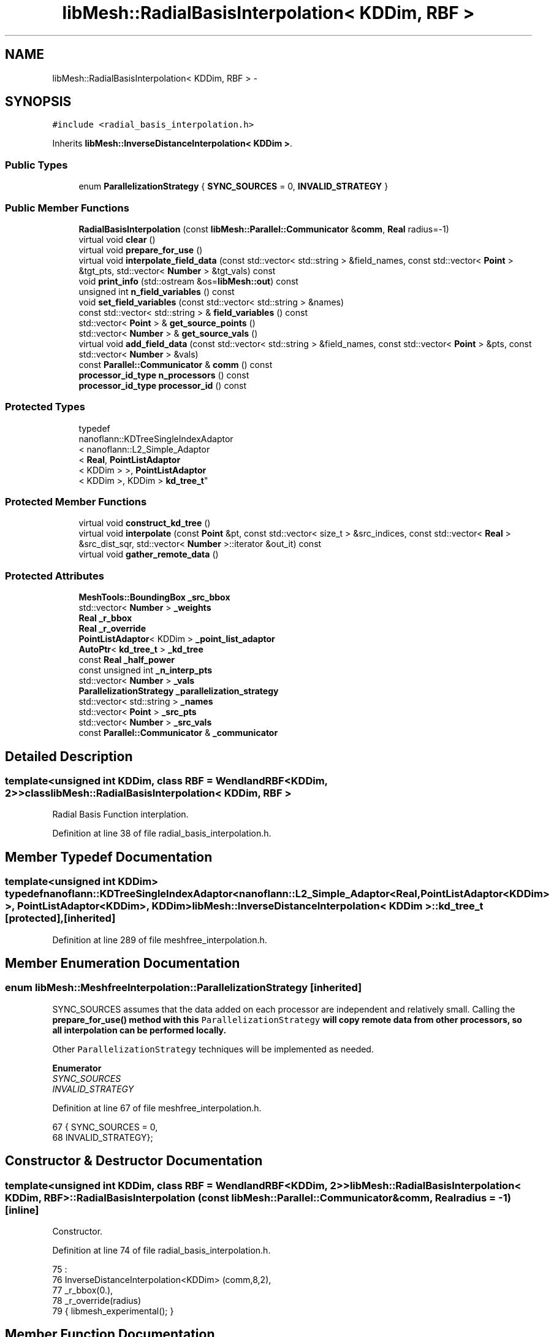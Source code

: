 .TH "libMesh::RadialBasisInterpolation< KDDim, RBF >" 3 "Tue May 6 2014" "libMesh" \" -*- nroff -*-
.ad l
.nh
.SH NAME
libMesh::RadialBasisInterpolation< KDDim, RBF > \- 
.SH SYNOPSIS
.br
.PP
.PP
\fC#include <radial_basis_interpolation\&.h>\fP
.PP
Inherits \fBlibMesh::InverseDistanceInterpolation< KDDim >\fP\&.
.SS "Public Types"

.in +1c
.ti -1c
.RI "enum \fBParallelizationStrategy\fP { \fBSYNC_SOURCES\fP = 0, \fBINVALID_STRATEGY\fP }"
.br
.in -1c
.SS "Public Member Functions"

.in +1c
.ti -1c
.RI "\fBRadialBasisInterpolation\fP (const \fBlibMesh::Parallel::Communicator\fP &\fBcomm\fP, \fBReal\fP radius=-1)"
.br
.ti -1c
.RI "virtual void \fBclear\fP ()"
.br
.ti -1c
.RI "virtual void \fBprepare_for_use\fP ()"
.br
.ti -1c
.RI "virtual void \fBinterpolate_field_data\fP (const std::vector< std::string > &field_names, const std::vector< \fBPoint\fP > &tgt_pts, std::vector< \fBNumber\fP > &tgt_vals) const "
.br
.ti -1c
.RI "void \fBprint_info\fP (std::ostream &os=\fBlibMesh::out\fP) const "
.br
.ti -1c
.RI "unsigned int \fBn_field_variables\fP () const "
.br
.ti -1c
.RI "void \fBset_field_variables\fP (const std::vector< std::string > &names)"
.br
.ti -1c
.RI "const std::vector< std::string > & \fBfield_variables\fP () const "
.br
.ti -1c
.RI "std::vector< \fBPoint\fP > & \fBget_source_points\fP ()"
.br
.ti -1c
.RI "std::vector< \fBNumber\fP > & \fBget_source_vals\fP ()"
.br
.ti -1c
.RI "virtual void \fBadd_field_data\fP (const std::vector< std::string > &field_names, const std::vector< \fBPoint\fP > &pts, const std::vector< \fBNumber\fP > &vals)"
.br
.ti -1c
.RI "const \fBParallel::Communicator\fP & \fBcomm\fP () const "
.br
.ti -1c
.RI "\fBprocessor_id_type\fP \fBn_processors\fP () const "
.br
.ti -1c
.RI "\fBprocessor_id_type\fP \fBprocessor_id\fP () const "
.br
.in -1c
.SS "Protected Types"

.in +1c
.ti -1c
.RI "typedef 
.br
nanoflann::KDTreeSingleIndexAdaptor
.br
< nanoflann::L2_Simple_Adaptor
.br
< \fBReal\fP, \fBPointListAdaptor\fP
.br
< KDDim > >, \fBPointListAdaptor\fP
.br
< KDDim >, KDDim > \fBkd_tree_t\fP"
.br
.in -1c
.SS "Protected Member Functions"

.in +1c
.ti -1c
.RI "virtual void \fBconstruct_kd_tree\fP ()"
.br
.ti -1c
.RI "virtual void \fBinterpolate\fP (const \fBPoint\fP &pt, const std::vector< size_t > &src_indices, const std::vector< \fBReal\fP > &src_dist_sqr, std::vector< \fBNumber\fP >::iterator &out_it) const "
.br
.ti -1c
.RI "virtual void \fBgather_remote_data\fP ()"
.br
.in -1c
.SS "Protected Attributes"

.in +1c
.ti -1c
.RI "\fBMeshTools::BoundingBox\fP \fB_src_bbox\fP"
.br
.ti -1c
.RI "std::vector< \fBNumber\fP > \fB_weights\fP"
.br
.ti -1c
.RI "\fBReal\fP \fB_r_bbox\fP"
.br
.ti -1c
.RI "\fBReal\fP \fB_r_override\fP"
.br
.ti -1c
.RI "\fBPointListAdaptor\fP< KDDim > \fB_point_list_adaptor\fP"
.br
.ti -1c
.RI "\fBAutoPtr\fP< \fBkd_tree_t\fP > \fB_kd_tree\fP"
.br
.ti -1c
.RI "const \fBReal\fP \fB_half_power\fP"
.br
.ti -1c
.RI "const unsigned int \fB_n_interp_pts\fP"
.br
.ti -1c
.RI "std::vector< \fBNumber\fP > \fB_vals\fP"
.br
.ti -1c
.RI "\fBParallelizationStrategy\fP \fB_parallelization_strategy\fP"
.br
.ti -1c
.RI "std::vector< std::string > \fB_names\fP"
.br
.ti -1c
.RI "std::vector< \fBPoint\fP > \fB_src_pts\fP"
.br
.ti -1c
.RI "std::vector< \fBNumber\fP > \fB_src_vals\fP"
.br
.ti -1c
.RI "const \fBParallel::Communicator\fP & \fB_communicator\fP"
.br
.in -1c
.SH "Detailed Description"
.PP 

.SS "template<unsigned int KDDim, class RBF = WendlandRBF<KDDim, 2>>class libMesh::RadialBasisInterpolation< KDDim, RBF >"
Radial Basis Function interplation\&. 
.PP
Definition at line 38 of file radial_basis_interpolation\&.h\&.
.SH "Member Typedef Documentation"
.PP 
.SS "template<unsigned int KDDim> typedef nanoflann::KDTreeSingleIndexAdaptor<nanoflann::L2_Simple_Adaptor<\fBReal\fP, \fBPointListAdaptor\fP<KDDim> >, \fBPointListAdaptor\fP<KDDim>, KDDim> \fBlibMesh::InverseDistanceInterpolation\fP< KDDim >::\fBkd_tree_t\fP\fC [protected]\fP, \fC [inherited]\fP"

.PP
Definition at line 289 of file meshfree_interpolation\&.h\&.
.SH "Member Enumeration Documentation"
.PP 
.SS "enum \fBlibMesh::MeshfreeInterpolation::ParallelizationStrategy\fP\fC [inherited]\fP"
'ParallelizationStrategy' to employ\&.
.PP
SYNC_SOURCES assumes that the data added on each processor are independent and relatively small\&. Calling the \fC\fBprepare_for_use()\fP\fP method with this \fCParallelizationStrategy\fP will copy remote data from other processors, so all interpolation can be performed locally\&.
.PP
Other \fCParallelizationStrategy\fP techniques will be implemented as needed\&. 
.PP
\fBEnumerator\fP
.in +1c
.TP
\fB\fISYNC_SOURCES \fP\fP
.TP
\fB\fIINVALID_STRATEGY \fP\fP
.PP
Definition at line 67 of file meshfree_interpolation\&.h\&.
.PP
.nf
67                                { SYNC_SOURCES     = 0,
68                                  INVALID_STRATEGY};
.fi
.SH "Constructor & Destructor Documentation"
.PP 
.SS "template<unsigned int KDDim, class RBF  = WendlandRBF<KDDim, 2>> \fBlibMesh::RadialBasisInterpolation\fP< KDDim, RBF >::\fBRadialBasisInterpolation\fP (const \fBlibMesh::Parallel::Communicator\fP &comm, \fBReal\fPradius = \fC-1\fP)\fC [inline]\fP"
Constructor\&. 
.PP
Definition at line 74 of file radial_basis_interpolation\&.h\&.
.PP
.nf
75                                             :
76     InverseDistanceInterpolation<KDDim> (comm,8,2),
77     _r_bbox(0\&.),
78     _r_override(radius)
79   { libmesh_experimental(); }
.fi
.SH "Member Function Documentation"
.PP 
.SS "virtual void libMesh::MeshfreeInterpolation::add_field_data (const std::vector< std::string > &field_names, const std::vector< \fBPoint\fP > &pts, const std::vector< \fBNumber\fP > &vals)\fC [virtual]\fP, \fC [inherited]\fP"
Sets source data at specified points\&. 
.SS "template<unsigned int KDDim, class RBF  = WendlandRBF<KDDim, 2>> virtual void \fBlibMesh::RadialBasisInterpolation\fP< KDDim, RBF >::clear ()\fC [virtual]\fP"
Clears all internal data structures and restores to a pristine state\&. 
.PP
Reimplemented from \fBlibMesh::InverseDistanceInterpolation< KDDim >\fP\&.
.SS "const \fBParallel::Communicator\fP& libMesh::ParallelObject::comm () const\fC [inline]\fP, \fC [inherited]\fP"

.PP
\fBReturns:\fP
.RS 4
a reference to the \fC\fBParallel::Communicator\fP\fP object used by this mesh\&. 
.RE
.PP

.PP
Definition at line 86 of file parallel_object\&.h\&.
.PP
References libMesh::ParallelObject::_communicator\&.
.PP
Referenced by libMesh::__libmesh_petsc_diff_solver_monitor(), libMesh::__libmesh_petsc_diff_solver_residual(), libMesh::__libmesh_petsc_snes_residual(), libMesh::MeshRefinement::_coarsen_elements(), libMesh::ExactSolution::_compute_error(), libMesh::MetisPartitioner::_do_partition(), libMesh::ParmetisPartitioner::_do_repartition(), libMesh::UniformRefinementEstimator::_estimate_error(), libMesh::SlepcEigenSolver< T >::_petsc_shell_matrix_get_diagonal(), libMesh::PetscLinearSolver< T >::_petsc_shell_matrix_get_diagonal(), libMesh::SlepcEigenSolver< T >::_petsc_shell_matrix_mult(), libMesh::PetscLinearSolver< T >::_petsc_shell_matrix_mult(), libMesh::PetscLinearSolver< T >::_petsc_shell_matrix_mult_add(), libMesh::EquationSystems::_read_impl(), libMesh::MeshRefinement::_refine_elements(), libMesh::ParallelMesh::add_elem(), libMesh::ImplicitSystem::add_matrix(), libMesh::ParallelMesh::add_node(), libMesh::System::add_vector(), libMesh::UnstructuredMesh::all_second_order(), libMesh::LaplaceMeshSmoother::allgather_graph(), libMesh::FEMSystem::assemble_qoi(), libMesh::MeshCommunication::assign_global_indices(), libMesh::ParmetisPartitioner::assign_partitioning(), libMesh::DofMap::attach_matrix(), libMesh::MeshTools::bounding_box(), libMesh::System::calculate_norm(), libMesh::MeshRefinement::coarsen_elements(), libMesh::Nemesis_IO_Helper::compute_num_global_elem_blocks(), libMesh::Nemesis_IO_Helper::compute_num_global_nodesets(), libMesh::Nemesis_IO_Helper::compute_num_global_sidesets(), libMesh::Problem_Interface::computeF(), libMesh::Problem_Interface::computeJacobian(), libMesh::Problem_Interface::computePreconditioner(), libMesh::MeshTools::correct_node_proc_ids(), libMesh::MeshCommunication::delete_remote_elements(), libMesh::DofMap::distribute_dofs(), DMlibMeshFunction(), DMLibMeshSetSystem(), DMVariableBounds_libMesh(), libMesh::MeshRefinement::eliminate_unrefined_patches(), libMesh::WeightedPatchRecoveryErrorEstimator::estimate_error(), libMesh::PatchRecoveryErrorEstimator::estimate_error(), libMesh::JumpErrorEstimator::estimate_error(), libMesh::AdjointRefinementEstimator::estimate_error(), libMesh::MeshRefinement::flag_elements_by_elem_fraction(), libMesh::MeshRefinement::flag_elements_by_error_fraction(), libMesh::MeshRefinement::flag_elements_by_nelem_target(), libMesh::for(), libMesh::CondensedEigenSystem::get_eigenpair(), libMesh::ImplicitSystem::get_linear_solver(), libMesh::LocationMap< T >::init(), libMesh::TimeSolver::init(), libMesh::SystemSubsetBySubdomain::init(), libMesh::EigenSystem::init_data(), libMesh::EigenSystem::init_matrices(), libMesh::ParmetisPartitioner::initialize(), libMesh::MeshTools::libmesh_assert_valid_dof_ids(), libMesh::ParallelMesh::libmesh_assert_valid_parallel_flags(), libMesh::MeshTools::libmesh_assert_valid_procids< Elem >(), libMesh::MeshTools::libmesh_assert_valid_procids< Node >(), libMesh::MeshTools::libmesh_assert_valid_refinement_flags(), libMesh::MeshRefinement::limit_level_mismatch_at_edge(), libMesh::MeshRefinement::limit_level_mismatch_at_node(), libMesh::MeshRefinement::make_coarsening_compatible(), libMesh::MeshCommunication::make_elems_parallel_consistent(), libMesh::MeshRefinement::make_flags_parallel_consistent(), libMesh::MeshCommunication::make_node_ids_parallel_consistent(), libMesh::MeshCommunication::make_node_proc_ids_parallel_consistent(), libMesh::MeshCommunication::make_nodes_parallel_consistent(), libMesh::MeshRefinement::make_refinement_compatible(), libMesh::FEMSystem::mesh_position_set(), libMesh::MeshSerializer::MeshSerializer(), libMesh::ParallelMesh::n_active_elem(), libMesh::MeshTools::n_active_levels(), libMesh::BoundaryInfo::n_boundary_conds(), libMesh::BoundaryInfo::n_edge_conds(), libMesh::CondensedEigenSystem::n_global_non_condensed_dofs(), libMesh::MeshTools::n_levels(), libMesh::BoundaryInfo::n_nodeset_conds(), libMesh::MeshTools::n_p_levels(), libMesh::ParallelMesh::parallel_max_elem_id(), libMesh::ParallelMesh::parallel_max_node_id(), libMesh::ParallelMesh::parallel_n_elem(), libMesh::ParallelMesh::parallel_n_nodes(), libMesh::Partitioner::partition(), libMesh::Partitioner::partition_unpartitioned_elements(), libMesh::petsc_auto_fieldsplit(), libMesh::System::point_gradient(), libMesh::System::point_hessian(), libMesh::System::point_value(), libMesh::MeshBase::prepare_for_use(), libMesh::System::project_vector(), libMesh::Nemesis_IO::read(), libMesh::XdrIO::read(), libMesh::System::read_header(), libMesh::System::read_legacy_data(), libMesh::System::read_SCALAR_dofs(), libMesh::XdrIO::read_serialized_bc_names(), libMesh::XdrIO::read_serialized_bcs(), libMesh::System::read_serialized_blocked_dof_objects(), libMesh::XdrIO::read_serialized_connectivity(), libMesh::XdrIO::read_serialized_nodes(), libMesh::XdrIO::read_serialized_nodesets(), libMesh::XdrIO::read_serialized_subdomain_names(), libMesh::System::read_serialized_vector(), libMesh::MeshBase::recalculate_n_partitions(), libMesh::MeshRefinement::refine_and_coarsen_elements(), libMesh::MeshRefinement::refine_elements(), libMesh::Partitioner::set_node_processor_ids(), libMesh::DofMap::set_nonlocal_dof_objects(), libMesh::LaplaceMeshSmoother::smooth(), libMesh::MeshBase::subdomain_ids(), libMesh::BoundaryInfo::sync(), libMesh::Parallel::sync_element_data_by_parent_id(), libMesh::MeshRefinement::test_level_one(), libMesh::MeshRefinement::test_unflagged(), libMesh::MeshTools::total_weight(), libMesh::CheckpointIO::write(), libMesh::XdrIO::write(), libMesh::UnstructuredMesh::write(), libMesh::LegacyXdrIO::write_mesh(), libMesh::System::write_SCALAR_dofs(), libMesh::XdrIO::write_serialized_bcs(), libMesh::System::write_serialized_blocked_dof_objects(), libMesh::XdrIO::write_serialized_connectivity(), libMesh::XdrIO::write_serialized_nodes(), libMesh::XdrIO::write_serialized_nodesets(), and libMesh::DivaIO::write_stream()\&.
.PP
.nf
87   { return _communicator; }
.fi
.SS "template<unsigned int KDDim> virtual void \fBlibMesh::InverseDistanceInterpolation\fP< KDDim >::construct_kd_tree ()\fC [protected]\fP, \fC [virtual]\fP, \fC [inherited]\fP"
Build & initialize the KD tree, if needed\&. 
.SS "const std::vector<std::string>& libMesh::MeshfreeInterpolation::field_variables () const\fC [inline]\fP, \fC [inherited]\fP"

.PP
\fBReturns:\fP
.RS 4
the field variables as a read-only reference\&. 
.RE
.PP

.PP
Definition at line 112 of file meshfree_interpolation\&.h\&.
.PP
References libMesh::MeshfreeInterpolation::_names\&.
.PP
.nf
113   { return _names; }
.fi
.SS "virtual void libMesh::MeshfreeInterpolation::gather_remote_data ()\fC [protected]\fP, \fC [virtual]\fP, \fC [inherited]\fP"
Gathers source points and values that have been added on other processors\&. Note the user is responsible for adding points only once per processor if this method is called\&. No attempt is made to identify duplicate points\&.
.PP
This method is virtual so that it can be overwritten or extended as required in derived classes\&. 
.SS "std::vector<\fBPoint\fP>& libMesh::MeshfreeInterpolation::get_source_points ()\fC [inline]\fP, \fC [inherited]\fP"

.PP
\fBReturns:\fP
.RS 4
a writeable reference to the point list\&. 
.RE
.PP

.PP
Definition at line 118 of file meshfree_interpolation\&.h\&.
.PP
References libMesh::MeshfreeInterpolation::_src_pts\&.
.PP
.nf
119   { return _src_pts; }
.fi
.SS "std::vector<\fBNumber\fP>& libMesh::MeshfreeInterpolation::get_source_vals ()\fC [inline]\fP, \fC [inherited]\fP"

.PP
\fBReturns:\fP
.RS 4
a writeable reference to the point list\&. 
.RE
.PP

.PP
Definition at line 124 of file meshfree_interpolation\&.h\&.
.PP
References libMesh::MeshfreeInterpolation::_src_vals\&.
.PP
.nf
125   { return _src_vals; }
.fi
.SS "template<unsigned int KDDim> virtual void \fBlibMesh::InverseDistanceInterpolation\fP< KDDim >::interpolate (const \fBPoint\fP &pt, const std::vector< size_t > &src_indices, const std::vector< \fBReal\fP > &src_dist_sqr, std::vector< \fBNumber\fP >::iterator &out_it) const\fC [protected]\fP, \fC [virtual]\fP, \fC [inherited]\fP"
Performs inverse distance interpolation at the input point from the specified points\&. 
.SS "template<unsigned int KDDim, class RBF  = WendlandRBF<KDDim, 2>> virtual void \fBlibMesh::RadialBasisInterpolation\fP< KDDim, RBF >::interpolate_field_data (const std::vector< std::string > &field_names, const std::vector< \fBPoint\fP > &tgt_pts, std::vector< \fBNumber\fP > &tgt_vals) const\fC [virtual]\fP"
Interpolate source data at target points\&. Pure virtual, must be overriden in derived classes\&. 
.PP
Reimplemented from \fBlibMesh::InverseDistanceInterpolation< KDDim >\fP\&.
.SS "unsigned int libMesh::MeshfreeInterpolation::n_field_variables () const\fC [inline]\fP, \fC [inherited]\fP"
The number of field variables\&. 
.PP
Definition at line 99 of file meshfree_interpolation\&.h\&.
.PP
References libMesh::MeshfreeInterpolation::_names\&.
.PP
.nf
100   { return libmesh_cast_int<unsigned int>(_names\&.size()); }
.fi
.SS "\fBprocessor_id_type\fP libMesh::ParallelObject::n_processors () const\fC [inline]\fP, \fC [inherited]\fP"

.PP
\fBReturns:\fP
.RS 4
the number of processors in the group\&. 
.RE
.PP

.PP
Definition at line 92 of file parallel_object\&.h\&.
.PP
References libMesh::ParallelObject::_communicator, and libMesh::Parallel::Communicator::size()\&.
.PP
Referenced by libMesh::ParmetisPartitioner::_do_repartition(), libMesh::ParallelMesh::add_elem(), libMesh::ParallelMesh::add_node(), libMesh::LaplaceMeshSmoother::allgather_graph(), libMesh::ParmetisPartitioner::assign_partitioning(), libMesh::ParallelMesh::assign_unique_ids(), libMesh::AztecLinearSolver< T >::AztecLinearSolver(), libMesh::ParallelMesh::clear(), libMesh::Nemesis_IO_Helper::compute_border_node_ids(), libMesh::Nemesis_IO_Helper::construct_nemesis_filename(), libMesh::UnstructuredMesh::create_pid_mesh(), libMesh::DofMap::distribute_dofs(), libMesh::DofMap::distribute_local_dofs_node_major(), libMesh::DofMap::distribute_local_dofs_var_major(), libMesh::EnsightIO::EnsightIO(), libMesh::MeshBase::get_info(), libMesh::EquationSystems::init(), libMesh::SystemSubsetBySubdomain::init(), libMesh::ParmetisPartitioner::initialize(), libMesh::Nemesis_IO_Helper::initialize(), libMesh::MeshTools::libmesh_assert_valid_dof_ids(), libMesh::MeshTools::libmesh_assert_valid_procids< Elem >(), libMesh::MeshTools::libmesh_assert_valid_procids< Node >(), libMesh::MeshTools::libmesh_assert_valid_refinement_flags(), libMesh::DofMap::local_variable_indices(), libMesh::MeshBase::n_active_elem_on_proc(), libMesh::MeshBase::n_elem_on_proc(), libMesh::MeshBase::n_nodes_on_proc(), libMesh::Partitioner::partition(), libMesh::MeshBase::partition(), libMesh::Partitioner::partition_unpartitioned_elements(), libMesh::PetscLinearSolver< T >::PetscLinearSolver(), libMesh::System::point_gradient(), libMesh::System::point_hessian(), libMesh::System::point_value(), libMesh::MeshTools::processor_bounding_box(), libMesh::System::project_vector(), libMesh::Nemesis_IO::read(), libMesh::CheckpointIO::read(), libMesh::UnstructuredMesh::read(), libMesh::System::read_parallel_data(), libMesh::System::read_SCALAR_dofs(), libMesh::System::read_serialized_blocked_dof_objects(), libMesh::System::read_serialized_vector(), libMesh::Partitioner::repartition(), libMesh::Partitioner::set_node_processor_ids(), libMesh::DofMap::set_nonlocal_dof_objects(), libMesh::BoundaryInfo::sync(), libMesh::ParallelMesh::update_parallel_id_counts(), libMesh::CheckpointIO::write(), libMesh::GMVIO::write_binary(), libMesh::GMVIO::write_discontinuous_gmv(), libMesh::System::write_parallel_data(), libMesh::System::write_SCALAR_dofs(), libMesh::XdrIO::write_serialized_bcs(), libMesh::System::write_serialized_blocked_dof_objects(), libMesh::XdrIO::write_serialized_connectivity(), libMesh::XdrIO::write_serialized_nodes(), and libMesh::XdrIO::write_serialized_nodesets()\&.
.PP
.nf
93   { return libmesh_cast_int<processor_id_type>(_communicator\&.size()); }
.fi
.SS "template<unsigned int KDDim, class RBF  = WendlandRBF<KDDim, 2>> virtual void \fBlibMesh::RadialBasisInterpolation\fP< KDDim, RBF >::prepare_for_use ()\fC [virtual]\fP"
Prepares data structures for use\&. 
.PP
Reimplemented from \fBlibMesh::MeshfreeInterpolation\fP\&.
.SS "void libMesh::MeshfreeInterpolation::print_info (std::ostream &os = \fC\fBlibMesh::out\fP\fP) const\fC [inherited]\fP"
Prints information about this object, by default to \fBlibMesh::out\fP\&. 
.SS "\fBprocessor_id_type\fP libMesh::ParallelObject::processor_id () const\fC [inline]\fP, \fC [inherited]\fP"

.PP
\fBReturns:\fP
.RS 4
the rank of this processor in the group\&. 
.RE
.PP

.PP
Definition at line 98 of file parallel_object\&.h\&.
.PP
References libMesh::ParallelObject::_communicator, and libMesh::Parallel::Communicator::rank()\&.
.PP
Referenced by libMesh::MetisPartitioner::_do_partition(), libMesh::EquationSystems::_read_impl(), libMesh::SerialMesh::active_local_elements_begin(), libMesh::ParallelMesh::active_local_elements_begin(), libMesh::SerialMesh::active_local_elements_end(), libMesh::ParallelMesh::active_local_elements_end(), libMesh::SerialMesh::active_local_subdomain_elements_begin(), libMesh::ParallelMesh::active_local_subdomain_elements_begin(), libMesh::SerialMesh::active_local_subdomain_elements_end(), libMesh::ParallelMesh::active_local_subdomain_elements_end(), libMesh::SerialMesh::active_not_local_elements_begin(), libMesh::ParallelMesh::active_not_local_elements_begin(), libMesh::SerialMesh::active_not_local_elements_end(), libMesh::ParallelMesh::active_not_local_elements_end(), libMesh::ParallelMesh::add_elem(), libMesh::DofMap::add_neighbors_to_send_list(), libMesh::ParallelMesh::add_node(), libMesh::UnstructuredMesh::all_second_order(), libMesh::ParmetisPartitioner::assign_partitioning(), libMesh::ParallelMesh::assign_unique_ids(), libMesh::EquationSystems::build_discontinuous_solution_vector(), libMesh::Nemesis_IO_Helper::build_element_and_node_maps(), libMesh::ParmetisPartitioner::build_graph(), libMesh::InfElemBuilder::build_inf_elem(), libMesh::DofMap::build_sparsity(), libMesh::ParallelMesh::clear(), libMesh::ExodusII_IO_Helper::close(), libMesh::Nemesis_IO_Helper::compute_border_node_ids(), libMesh::Nemesis_IO_Helper::compute_communication_map_parameters(), libMesh::Nemesis_IO_Helper::compute_internal_and_border_elems_and_internal_nodes(), libMesh::Nemesis_IO_Helper::compute_node_communication_maps(), libMesh::Nemesis_IO_Helper::compute_num_global_elem_blocks(), libMesh::Nemesis_IO_Helper::compute_num_global_nodesets(), libMesh::Nemesis_IO_Helper::compute_num_global_sidesets(), libMesh::Nemesis_IO_Helper::construct_nemesis_filename(), libMesh::ExodusII_IO_Helper::create(), libMesh::DofMap::distribute_dofs(), libMesh::DofMap::distribute_local_dofs_node_major(), libMesh::DofMap::distribute_local_dofs_var_major(), libMesh::DofMap::end_dof(), libMesh::DofMap::end_old_dof(), libMesh::EnsightIO::EnsightIO(), libMesh::UnstructuredMesh::find_neighbors(), libMesh::DofMap::first_dof(), libMesh::DofMap::first_old_dof(), libMesh::Nemesis_IO_Helper::get_cmap_params(), libMesh::Nemesis_IO_Helper::get_eb_info_global(), libMesh::Nemesis_IO_Helper::get_elem_cmap(), libMesh::Nemesis_IO_Helper::get_elem_map(), libMesh::MeshBase::get_info(), libMesh::Nemesis_IO_Helper::get_init_global(), libMesh::Nemesis_IO_Helper::get_init_info(), libMesh::Nemesis_IO_Helper::get_loadbal_param(), libMesh::Nemesis_IO_Helper::get_node_cmap(), libMesh::Nemesis_IO_Helper::get_node_map(), libMesh::Nemesis_IO_Helper::get_ns_param_global(), libMesh::Nemesis_IO_Helper::get_ss_param_global(), libMesh::MeshFunction::gradient(), libMesh::MeshFunction::hessian(), libMesh::SystemSubsetBySubdomain::init(), libMesh::ParmetisPartitioner::initialize(), libMesh::ExodusII_IO_Helper::initialize(), libMesh::ExodusII_IO_Helper::initialize_element_variables(), libMesh::ExodusII_IO_Helper::initialize_global_variables(), libMesh::ExodusII_IO_Helper::initialize_nodal_variables(), libMesh::SparsityPattern::Build::join(), libMesh::DofMap::last_dof(), libMesh::MeshTools::libmesh_assert_valid_procids< Elem >(), libMesh::MeshTools::libmesh_assert_valid_procids< Node >(), libMesh::SerialMesh::local_elements_begin(), libMesh::ParallelMesh::local_elements_begin(), libMesh::SerialMesh::local_elements_end(), libMesh::ParallelMesh::local_elements_end(), libMesh::SerialMesh::local_level_elements_begin(), libMesh::ParallelMesh::local_level_elements_begin(), libMesh::SerialMesh::local_level_elements_end(), libMesh::ParallelMesh::local_level_elements_end(), libMesh::SerialMesh::local_nodes_begin(), libMesh::ParallelMesh::local_nodes_begin(), libMesh::SerialMesh::local_nodes_end(), libMesh::ParallelMesh::local_nodes_end(), libMesh::SerialMesh::local_not_level_elements_begin(), libMesh::ParallelMesh::local_not_level_elements_begin(), libMesh::SerialMesh::local_not_level_elements_end(), libMesh::ParallelMesh::local_not_level_elements_end(), libMesh::DofMap::local_variable_indices(), libMesh::MeshRefinement::make_coarsening_compatible(), libMesh::MeshBase::n_active_local_elem(), libMesh::BoundaryInfo::n_boundary_conds(), libMesh::BoundaryInfo::n_edge_conds(), libMesh::DofMap::n_local_dofs(), libMesh::System::n_local_dofs(), libMesh::MeshBase::n_local_elem(), libMesh::MeshBase::n_local_nodes(), libMesh::BoundaryInfo::n_nodeset_conds(), libMesh::SerialMesh::not_local_elements_begin(), libMesh::ParallelMesh::not_local_elements_begin(), libMesh::SerialMesh::not_local_elements_end(), libMesh::ParallelMesh::not_local_elements_end(), libMesh::WeightedPatchRecoveryErrorEstimator::EstimateError::operator()(), libMesh::SparsityPattern::Build::operator()(), libMesh::PatchRecoveryErrorEstimator::EstimateError::operator()(), libMesh::MeshFunction::operator()(), libMesh::ParallelMesh::ParallelMesh(), libMesh::System::point_gradient(), libMesh::System::point_hessian(), libMesh::System::point_value(), libMesh::System::project_vector(), libMesh::Nemesis_IO_Helper::put_cmap_params(), libMesh::Nemesis_IO_Helper::put_elem_cmap(), libMesh::Nemesis_IO_Helper::put_elem_map(), libMesh::Nemesis_IO_Helper::put_loadbal_param(), libMesh::Nemesis_IO_Helper::put_node_cmap(), libMesh::Nemesis_IO_Helper::put_node_map(), libMesh::Nemesis_IO::read(), libMesh::CheckpointIO::read(), libMesh::XdrIO::read(), libMesh::UnstructuredMesh::read(), libMesh::CheckpointIO::read_connectivity(), libMesh::ExodusII_IO_Helper::read_elem_num_map(), libMesh::System::read_header(), libMesh::System::read_legacy_data(), libMesh::ExodusII_IO_Helper::read_node_num_map(), libMesh::System::read_parallel_data(), libMesh::System::read_SCALAR_dofs(), libMesh::XdrIO::read_serialized_bc_names(), libMesh::XdrIO::read_serialized_bcs(), libMesh::System::read_serialized_blocked_dof_objects(), libMesh::XdrIO::read_serialized_connectivity(), libMesh::System::read_serialized_data(), libMesh::XdrIO::read_serialized_nodes(), libMesh::XdrIO::read_serialized_nodesets(), libMesh::XdrIO::read_serialized_subdomain_names(), libMesh::System::read_serialized_vector(), libMesh::System::read_serialized_vectors(), libMesh::MeshData::read_xdr(), libMesh::Partitioner::set_node_processor_ids(), libMesh::DofMap::set_nonlocal_dof_objects(), libMesh::LaplaceMeshSmoother::smooth(), libMesh::BoundaryInfo::sync(), libMesh::MeshTools::total_weight(), libMesh::ParallelMesh::update_parallel_id_counts(), libMesh::MeshTools::weight(), libMesh::ExodusII_IO::write(), libMesh::CheckpointIO::write(), libMesh::XdrIO::write(), libMesh::UnstructuredMesh::write(), libMesh::EquationSystems::write(), libMesh::GMVIO::write_discontinuous_gmv(), libMesh::ExodusII_IO::write_element_data(), libMesh::ExodusII_IO_Helper::write_element_values(), libMesh::ExodusII_IO_Helper::write_elements(), libMesh::ExodusII_IO::write_global_data(), libMesh::ExodusII_IO_Helper::write_global_values(), libMesh::System::write_header(), libMesh::ExodusII_IO::write_information_records(), libMesh::ExodusII_IO_Helper::write_information_records(), libMesh::ExodusII_IO_Helper::write_nodal_coordinates(), libMesh::UCDIO::write_nodal_data(), libMesh::ExodusII_IO::write_nodal_data(), libMesh::ExodusII_IO::write_nodal_data_discontinuous(), libMesh::ExodusII_IO_Helper::write_nodal_values(), libMesh::ExodusII_IO_Helper::write_nodesets(), libMesh::Nemesis_IO_Helper::write_nodesets(), libMesh::System::write_parallel_data(), libMesh::System::write_SCALAR_dofs(), libMesh::XdrIO::write_serialized_bc_names(), libMesh::XdrIO::write_serialized_bcs(), libMesh::System::write_serialized_blocked_dof_objects(), libMesh::XdrIO::write_serialized_connectivity(), libMesh::System::write_serialized_data(), libMesh::XdrIO::write_serialized_nodes(), libMesh::XdrIO::write_serialized_nodesets(), libMesh::XdrIO::write_serialized_subdomain_names(), libMesh::System::write_serialized_vector(), libMesh::System::write_serialized_vectors(), libMesh::ExodusII_IO_Helper::write_sidesets(), libMesh::Nemesis_IO_Helper::write_sidesets(), libMesh::ExodusII_IO::write_timestep(), and libMesh::ExodusII_IO_Helper::write_timestep()\&.
.PP
.nf
99   { return libmesh_cast_int<processor_id_type>(_communicator\&.rank()); }
.fi
.SS "void libMesh::MeshfreeInterpolation::set_field_variables (const std::vector< std::string > &names)\fC [inline]\fP, \fC [inherited]\fP"
Defines the field variable(s) we are responsible for, and importantly their assumed ordering\&. 
.PP
Definition at line 106 of file meshfree_interpolation\&.h\&.
.PP
References libMesh::MeshfreeInterpolation::_names\&.
.PP
.nf
107   { _names = names; }
.fi
.SH "Member Data Documentation"
.PP 
.SS "const \fBParallel::Communicator\fP& libMesh::ParallelObject::_communicator\fC [protected]\fP, \fC [inherited]\fP"

.PP
Definition at line 104 of file parallel_object\&.h\&.
.PP
Referenced by libMesh::EquationSystems::build_solution_vector(), libMesh::ParallelObject::comm(), libMesh::EquationSystems::get_solution(), libMesh::ParallelObject::n_processors(), libMesh::ParallelObject::operator=(), and libMesh::ParallelObject::processor_id()\&.
.SS "template<unsigned int KDDim> const \fBReal\fP \fBlibMesh::InverseDistanceInterpolation\fP< KDDim >::_half_power\fC [protected]\fP, \fC [inherited]\fP"

.PP
Definition at line 309 of file meshfree_interpolation\&.h\&.
.SS "template<unsigned int KDDim> \fBAutoPtr\fP<\fBkd_tree_t\fP> \fBlibMesh::InverseDistanceInterpolation\fP< KDDim >::_kd_tree\fC [mutable]\fP, \fC [protected]\fP, \fC [inherited]\fP"

.PP
Definition at line 291 of file meshfree_interpolation\&.h\&.
.SS "template<unsigned int KDDim> const unsigned int \fBlibMesh::InverseDistanceInterpolation\fP< KDDim >::_n_interp_pts\fC [protected]\fP, \fC [inherited]\fP"

.PP
Definition at line 310 of file meshfree_interpolation\&.h\&.
.SS "std::vector<std::string> libMesh::MeshfreeInterpolation::_names\fC [protected]\fP, \fC [inherited]\fP"

.PP
Definition at line 163 of file meshfree_interpolation\&.h\&.
.PP
Referenced by libMesh::MeshfreeInterpolation::field_variables(), libMesh::MeshfreeInterpolation::n_field_variables(), and libMesh::MeshfreeInterpolation::set_field_variables()\&.
.SS "\fBParallelizationStrategy\fP libMesh::MeshfreeInterpolation::_parallelization_strategy\fC [protected]\fP, \fC [inherited]\fP"

.PP
Definition at line 162 of file meshfree_interpolation\&.h\&.
.SS "template<unsigned int KDDim> \fBPointListAdaptor\fP<KDDim> \fBlibMesh::InverseDistanceInterpolation\fP< KDDim >::_point_list_adaptor\fC [protected]\fP, \fC [inherited]\fP"

.PP
Definition at line 279 of file meshfree_interpolation\&.h\&.
.SS "template<unsigned int KDDim, class RBF  = WendlandRBF<KDDim, 2>> \fBReal\fP \fBlibMesh::RadialBasisInterpolation\fP< KDDim, RBF >::_r_bbox\fC [protected]\fP"
Diagonal of the bounding box\&. 
.PP
Definition at line 62 of file radial_basis_interpolation\&.h\&.
.SS "template<unsigned int KDDim, class RBF  = WendlandRBF<KDDim, 2>> \fBReal\fP \fBlibMesh::RadialBasisInterpolation\fP< KDDim, RBF >::_r_override\fC [protected]\fP"
Diagonal override 
.PP
Definition at line 67 of file radial_basis_interpolation\&.h\&.
.SS "template<unsigned int KDDim, class RBF  = WendlandRBF<KDDim, 2>> \fBMeshTools::BoundingBox\fP \fBlibMesh::RadialBasisInterpolation\fP< KDDim, RBF >::_src_bbox\fC [protected]\fP"
Bounding box for our source points\&. 
.PP
Definition at line 52 of file radial_basis_interpolation\&.h\&.
.SS "std::vector<\fBPoint\fP> libMesh::MeshfreeInterpolation::_src_pts\fC [protected]\fP, \fC [inherited]\fP"

.PP
Definition at line 164 of file meshfree_interpolation\&.h\&.
.PP
Referenced by libMesh::MeshfreeInterpolation::get_source_points()\&.
.SS "std::vector<\fBNumber\fP> libMesh::MeshfreeInterpolation::_src_vals\fC [protected]\fP, \fC [inherited]\fP"

.PP
Definition at line 165 of file meshfree_interpolation\&.h\&.
.PP
Referenced by libMesh::MeshfreeInterpolation::get_source_vals()\&.
.SS "template<unsigned int KDDim> std::vector<\fBNumber\fP> \fBlibMesh::InverseDistanceInterpolation\fP< KDDim >::_vals\fC [mutable]\fP, \fC [protected]\fP, \fC [inherited]\fP"
Temporary work array\&. Object level scope to avoid cache thrashing\&. 
.PP
Definition at line 315 of file meshfree_interpolation\&.h\&.
.SS "template<unsigned int KDDim, class RBF  = WendlandRBF<KDDim, 2>> std::vector<\fBNumber\fP> \fBlibMesh::RadialBasisInterpolation\fP< KDDim, RBF >::_weights\fC [protected]\fP"
basis coefficients\&. 
.PP
Definition at line 57 of file radial_basis_interpolation\&.h\&.

.SH "Author"
.PP 
Generated automatically by Doxygen for libMesh from the source code\&.
